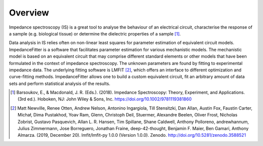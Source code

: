 .. _Overview:

Overview
========

Impedance spectroscopy (IS) is a great tool to analyse the behaviour of an electrical circuit,
characterise the response of a sample (e.g. biological tissue) or determine the dielectric 
properties of a sample [1]_.

Data analysis in IS relies often on non-linear least squares for parameter estimation
of equivalent circuit models.
ImpedanceFitter is a software that facilitates parameter estimation for various mechanistic models.
The mechanistic model is based on an equivalent circuit that may comprise different standard elements or 
other models that have been formulated in the context of impedance spectroscopy.
The unknown parameters are found by fitting to experimental impedance data.
The underlying fitting software is LMFIT [2]_, which offers an interface to different optimization and curve-fitting 
methods.
ImpedanceFitter allows one to build a custom equivalent circuit, fit an arbitrary amount of data sets and 
perform statistical analysis of the results.

.. [1] Barsoukov, E., & Macdonald, J. R. (Eds.). (2018). Impedance Spectroscopy: Theory, Experiment, and Applications. (3rd ed.). Hoboken, NJ: John Wiley & Sons, Inc. https://doi.org/10.1002/9781119381860

.. [2]  Matt Newville, Renee Otten, Andrew Nelson, Antonino Ingargiola, Till Stensitzki, Dan Allan, Austin Fox, Faustin Carter, Michał, Dima Pustakhod, Yoav Ram, Glenn, Christoph Deil, Stuermer, Alexandre Beelen, Oliver Frost, Nicholas Zobrist, Gustavo Pasquevich, Allan L. R. Hansen, Tim Spillane, Shane Caldwell, Anthony Polloreno, andrewhannum, Julius Zimmermann, Jose Borreguero, Jonathan Fraine, deep-42-thought, Benjamin F. Maier, Ben Gamari, Anthony Almarza. (2019, December 20). lmfit/lmfit-py 1.0.0 (Version 1.0.0). Zenodo. http://doi.org/10.5281/zenodo.3588521
